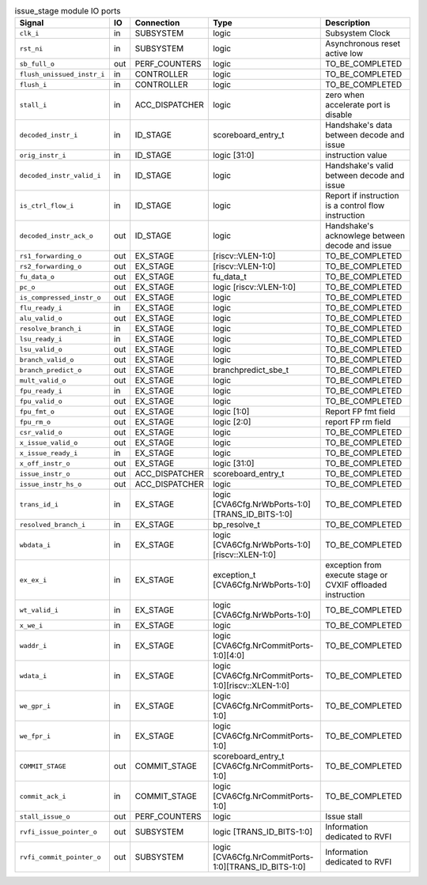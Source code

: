 ..
   Copyright 2024 Thales DIS France SAS
   Licensed under the Solderpad Hardware License, Version 2.1 (the "License");
   you may not use this file except in compliance with the License.
   SPDX-License-Identifier: Apache-2.0 WITH SHL-2.1
   You may obtain a copy of the License at https://solderpad.org/licenses/

   Original Author: Jean-Roch COULON - Thales

.. _CVA6_issue_stage_ports:

.. list-table:: issue_stage module IO ports
   :header-rows: 1

   * - Signal
     - IO
     - Connection
     - Type
     - Description

   * - ``clk_i``
     - in
     - SUBSYSTEM
     - logic
     - Subsystem Clock

   * - ``rst_ni``
     - in
     - SUBSYSTEM
     - logic
     - Asynchronous reset active low

   * - ``sb_full_o``
     - out
     - PERF_COUNTERS
     - logic
     - TO_BE_COMPLETED

   * - ``flush_unissued_instr_i``
     - in
     - CONTROLLER
     - logic
     - TO_BE_COMPLETED

   * - ``flush_i``
     - in
     - CONTROLLER
     - logic
     - TO_BE_COMPLETED

   * - ``stall_i``
     - in
     - ACC_DISPATCHER
     - logic
     - zero when accelerate port is disable

   * - ``decoded_instr_i``
     - in
     - ID_STAGE
     - scoreboard_entry_t
     - Handshake's data between decode and issue

   * - ``orig_instr_i``
     - in
     - ID_STAGE
     - logic [31:0]
     - instruction value

   * - ``decoded_instr_valid_i``
     - in
     - ID_STAGE
     - logic
     - Handshake's valid between decode and issue

   * - ``is_ctrl_flow_i``
     - in
     - ID_STAGE
     - logic
     - Report if instruction is a control flow instruction

   * - ``decoded_instr_ack_o``
     - out
     - ID_STAGE
     - logic
     - Handshake's acknowlege between decode and issue

   * - ``rs1_forwarding_o``
     - out
     - EX_STAGE
     - [riscv::VLEN-1:0]
     - TO_BE_COMPLETED

   * - ``rs2_forwarding_o``
     - out
     - EX_STAGE
     - [riscv::VLEN-1:0]
     - TO_BE_COMPLETED

   * - ``fu_data_o``
     - out
     - EX_STAGE
     - fu_data_t
     - TO_BE_COMPLETED

   * - ``pc_o``
     - out
     - EX_STAGE
     - logic [riscv::VLEN-1:0]
     - TO_BE_COMPLETED

   * - ``is_compressed_instr_o``
     - out
     - EX_STAGE
     - logic
     - TO_BE_COMPLETED

   * - ``flu_ready_i``
     - in
     - EX_STAGE
     - logic
     - TO_BE_COMPLETED

   * - ``alu_valid_o``
     - out
     - EX_STAGE
     - logic
     - TO_BE_COMPLETED

   * - ``resolve_branch_i``
     - in
     - EX_STAGE
     - logic
     - TO_BE_COMPLETED

   * - ``lsu_ready_i``
     - in
     - EX_STAGE
     - logic
     - TO_BE_COMPLETED

   * - ``lsu_valid_o``
     - out
     - EX_STAGE
     - logic
     - TO_BE_COMPLETED

   * - ``branch_valid_o``
     - out
     - EX_STAGE
     - logic
     - TO_BE_COMPLETED

   * - ``branch_predict_o``
     - out
     - EX_STAGE
     - branchpredict_sbe_t
     - TO_BE_COMPLETED

   * - ``mult_valid_o``
     - out
     - EX_STAGE
     - logic
     - TO_BE_COMPLETED

   * - ``fpu_ready_i``
     - in
     - EX_STAGE
     - logic
     - TO_BE_COMPLETED

   * - ``fpu_valid_o``
     - out
     - EX_STAGE
     - logic
     - TO_BE_COMPLETED

   * - ``fpu_fmt_o``
     - out
     - EX_STAGE
     - logic [1:0]
     - Report FP fmt field

   * - ``fpu_rm_o``
     - out
     - EX_STAGE
     - logic [2:0]
     - report FP rm field

   * - ``csr_valid_o``
     - out
     - EX_STAGE
     - logic
     - TO_BE_COMPLETED

   * - ``x_issue_valid_o``
     - out
     - EX_STAGE
     - logic
     - TO_BE_COMPLETED

   * - ``x_issue_ready_i``
     - in
     - EX_STAGE
     - logic
     - TO_BE_COMPLETED

   * - ``x_off_instr_o``
     - out
     - EX_STAGE
     - logic [31:0]
     - TO_BE_COMPLETED

   * - ``issue_instr_o``
     - out
     - ACC_DISPATCHER
     - scoreboard_entry_t
     - TO_BE_COMPLETED

   * - ``issue_instr_hs_o``
     - out
     - ACC_DISPATCHER
     - logic
     - TO_BE_COMPLETED

   * - ``trans_id_i``
     - in
     - EX_STAGE
     - logic [CVA6Cfg.NrWbPorts-1:0][TRANS_ID_BITS-1:0]
     - TO_BE_COMPLETED

   * - ``resolved_branch_i``
     - in
     - EX_STAGE
     - bp_resolve_t
     - TO_BE_COMPLETED

   * - ``wbdata_i``
     - in
     - EX_STAGE
     - logic [CVA6Cfg.NrWbPorts-1:0][riscv::XLEN-1:0]
     - TO_BE_COMPLETED

   * - ``ex_ex_i``
     - in
     - EX_STAGE
     - exception_t [CVA6Cfg.NrWbPorts-1:0]
     - exception from execute stage or CVXIF offloaded instruction

   * - ``wt_valid_i``
     - in
     - EX_STAGE
     - logic [CVA6Cfg.NrWbPorts-1:0]
     - TO_BE_COMPLETED

   * - ``x_we_i``
     - in
     - EX_STAGE
     - logic
     - TO_BE_COMPLETED

   * - ``waddr_i``
     - in
     - EX_STAGE
     - logic [CVA6Cfg.NrCommitPorts-1:0][4:0]
     - TO_BE_COMPLETED

   * - ``wdata_i``
     - in
     - EX_STAGE
     - logic [CVA6Cfg.NrCommitPorts-1:0][riscv::XLEN-1:0]
     - TO_BE_COMPLETED

   * - ``we_gpr_i``
     - in
     - EX_STAGE
     - logic [CVA6Cfg.NrCommitPorts-1:0]
     - TO_BE_COMPLETED

   * - ``we_fpr_i``
     - in
     - EX_STAGE
     - logic [CVA6Cfg.NrCommitPorts-1:0]
     - TO_BE_COMPLETED

   * - ``COMMIT_STAGE``
     - out
     - COMMIT_STAGE
     - scoreboard_entry_t [CVA6Cfg.NrCommitPorts-1:0]
     - TO_BE_COMPLETED

   * - ``commit_ack_i``
     - in
     - COMMIT_STAGE
     - logic [CVA6Cfg.NrCommitPorts-1:0]
     - TO_BE_COMPLETED

   * - ``stall_issue_o``
     - out
     - PERF_COUNTERS
     - logic
     - Issue stall

   * - ``rvfi_issue_pointer_o``
     - out
     - SUBSYSTEM
     - logic [TRANS_ID_BITS-1:0]
     - Information dedicated to RVFI

   * - ``rvfi_commit_pointer_o``
     - out
     - SUBSYSTEM
     - logic [CVA6Cfg.NrCommitPorts-1:0][TRANS_ID_BITS-1:0]
     - Information dedicated to RVFI
